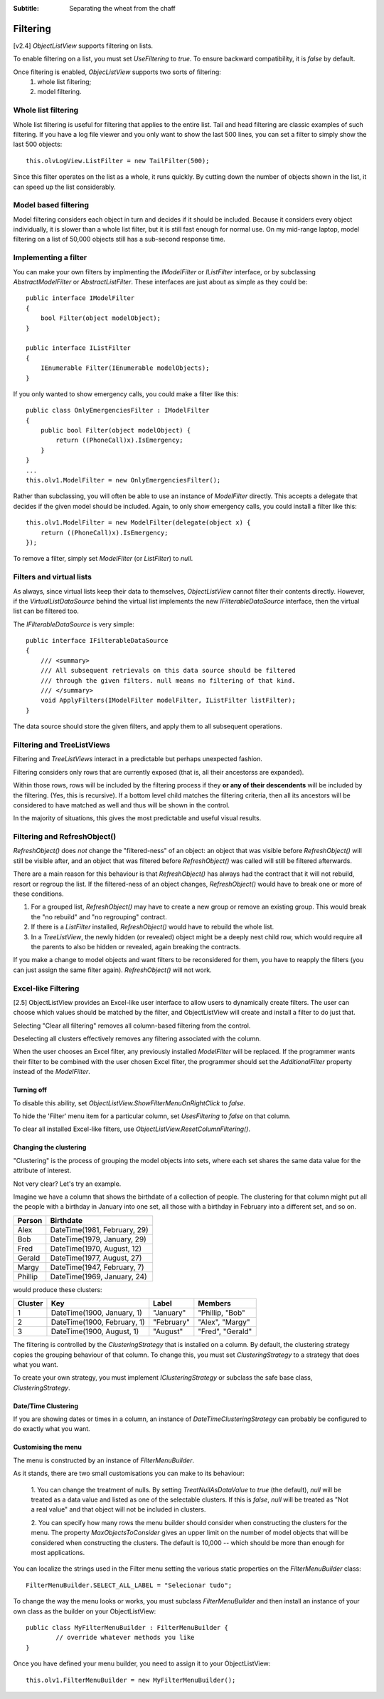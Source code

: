 .. -*- coding: UTF-8 -*-

:Subtitle: Separating the wheat from the chaff

.. _filtering-label:

Filtering
=========

[v2.4] `ObjectListView` supports filtering on lists.

To enable filtering
on a list, you must set `UseFiltering` to `true`. To ensure backward
compatibility, it is `false` by default.

Once filtering is enabled, `ObjecListView` supports two sorts of filtering:
  (1) whole list filtering;
  (2) model filtering.

Whole list filtering
--------------------

Whole list filtering is useful for filtering that applies to the entire list.
Tail and head filtering are classic examples of such filtering. If you have a log file
viewer and you only want to show the last 500 lines, you can set a filter
to simply show the last 500 objects::

   this.olvLogView.ListFilter = new TailFilter(500);

Since this filter operates on the list as a whole, it runs quickly. By cutting down
the number of objects shown in the list, it can speed up the list considerably.

Model based filtering
---------------------

Model filtering considers each object in turn and decides if it should be included.
Because it considers every object individually, it is slower than a whole list filter,
but it is still fast enough for normal use. On my mid-range laptop, model filtering on
a list of 50,000 objects still has a sub-second response time.

Implementing a filter
---------------------

You can make your own filters by implmenting the `IModelFilter` or `IListFilter`
interface, or by subclassing `AbstractModelFilter` or `AbstractListFilter`.
These interfaces are just about as simple as they could be::

    public interface IModelFilter
    {
        bool Filter(object modelObject);
    }

    public interface IListFilter
    {
        IEnumerable Filter(IEnumerable modelObjects);
    }

If you only wanted to show emergency calls, you could make a filter like this::

    public class OnlyEmergenciesFilter : IModelFilter
    {
        public bool Filter(object modelObject) {
            return ((PhoneCall)x).IsEmergency;
        }
    }
    ...
    this.olv1.ModelFilter = new OnlyEmergenciesFilter();

Rather than subclassing, you will often be able to use an instance of `ModelFilter` directly.
This accepts a delegate that decides if the given model should be included. Again, to only
show emergency calls, you could install a filter like this::

   this.olv1.ModelFilter = new ModelFilter(delegate(object x) {
       return ((PhoneCall)x).IsEmergency;
   });

To remove a filter, simply set `ModelFilter` (or `ListFilter`) to `null`.

Filters and virtual lists
-------------------------

As always, since virtual lists keep their data to themselves, `ObjectListView` cannot filter
their contents directly. However, if the `VirtualListDataSource` behind the virtual list
implements the new `IFilterableDataSource` interface, then the virtual list can be filtered too.

The `IFilterableDataSource` is very simple::

    public interface IFilterableDataSource
    {
        /// <summary>
        /// All subsequent retrievals on this data source should be filtered
        /// through the given filters. null means no filtering of that kind.
        /// </summary>
        void ApplyFilters(IModelFilter modelFilter, IListFilter listFilter);
    }

The data source should store the given filters, and apply them to all subsequent operations.

Filtering and TreeListViews
---------------------------

Filtering and `TreeListViews` interact in a predictable but perhaps unexpected fashion.

Filtering considers only rows that are currently exposed (that is, all their ancestorss
are expanded).

Within those rows, rows will be included by the filtering process if they **or any of their
descendents** will be included by the filtering. (Yes, this is recursive). If a bottom level
child matches the filtering criteria, then all its ancestors will be considered to have
matched as well and thus will be shown in the control.

In the majority of situations, this gives the most predictable and useful visual results.

Filtering and RefreshObject()
-----------------------------

`RefreshObject()` does *not* change the "filtered-ness" of an object: an object that was
visible before `RefreshObject()` will still be visible after, and an object that was
filtered before `RefreshObject()` was called will still be filtered afterwards.

There are a main reason for this behaviour is that `RefreshObject()` has always had
the contract that it will not rebuild, resort or regroup the list. If the filtered-ness
of an object changes, `RefreshObject()` would have to break one or more of these
conditions.

1. For a grouped list, `RefreshObject()` may have to create a new group or remove an
   existing group. This would break the "no rebuild"
   and "no regrouping" contract.

2. If there is a `ListFilter` installed, `RefreshObject()` would have to rebuild the whole list.

3. In a `TreeListView`, the newly hidden (or revealed) object might be a deeply nest child row,
   which would require all the parents to also be hidden or revealed, again breaking the contracts.

If you make a change to model objects and want filters to be reconsidered for them, you have
to reapply the filters (you can just assign the same filter again). `RefreshObject()` will not work.

.. _column-filtering-label:

Excel-like Filtering
--------------------

[2.5] ObjectListView provides an Excel-like user interface to allow users to dynamically create
filters. The user can choose which values should be matched by the filter, and ObjectListView
will create and install a filter to do just that.

.. image:: images/excel-filtering.png


Selecting "Clear all filtering" removes all column-based filtering from the control.

Deselecting all clusters effectively removes any filtering associated with the column.

When the user chooses an Excel filter, any previously installed `ModelFilter` will be replaced.
If the programmer wants their filter to be combined with the user chosen Excel filter, the
programmer should set the `AdditionalFilter` property instead of the `ModelFilter`.

Turning off
^^^^^^^^^^^

To disable this ability, set `ObjectListView.ShowFilterMenuOnRightClick` to *false*.

To hide the 'Filter' menu item for a particular column, set `UsesFiltering` to *false* on that column.

To clear all installed Excel-like filters, use `ObjectListView.ResetColumnFiltering()`.

Changing the clustering
^^^^^^^^^^^^^^^^^^^^^^^

"Clustering" is the process of grouping the model objects into sets, where each set
shares the same data value for the attribute of interest.

Not very clear? Let's try an example.

Imagine we have a column that shows the birthdate of a collection of people.
The clustering for that column might put all the people with a birthday in January into
one set, all those with a birthday in February into a different set, and so on.

==========   ================================
Person       Birthdate
==========   ================================
Alex         DateTime(1981, February, 29)
Bob          DateTime(1979, January, 29)
Fred         DateTime(1970, August, 12)
Gerald       DateTime(1977, August, 27)
Margy        DateTime(1947, February, 7)
Phillip      DateTime(1969, January, 24)
==========   ================================

would produce these clusters:

===========  =============================  ============= ================
Cluster      Key                            Label         Members
===========  =============================  ============= ================
1            DateTime(1900, January, 1)     "January"     "Phillip, "Bob"
2            DateTime(1900, February, 1)    "February"    "Alex", "Margy"
3            DateTime(1900, August, 1)      "August"      "Fred", "Gerald"
===========  =============================  ============= ================


The filtering is controlled by the `ClusteringStrategy` that is installed on a column.
By default, the clustering strategy copies the grouping behaviour of that column. To change
this, you must set `ClusteringStrategy` to a strategy that does what you want.

To create your own strategy, you must implement `IClusteringStrategy` or subclass
the safe base class, `ClusteringStrategy`.

Date/Time Clustering
^^^^^^^^^^^^^^^^^^^^

If you are showing dates or times in a column, an instance of `DateTimeClusteringStrategy`
can probably be configured to do exactly what you want.


Customising the menu
^^^^^^^^^^^^^^^^^^^^

The menu is constructed by an instance of `FilterMenuBuilder`.

As it stands, there are two small customisations you can make to its behaviour:

   1. You can change the treatment
   of nulls. By setting `TreatNullAsDataValue` to *true* (the default), *null* will be treated
   as a data value and listed as one of the selectable clusters. If this is *false*, *null*
   will be treated as "Not a real value" and that object will not be included in clusters.

   2. You can specify how many rows the menu builder should consider when constructing
   the clusters for the menu. The property `MaxObjectsToConsider` gives an upper limit
   on the number of model objects that will be considered when constructing the clusters.
   The default is 10,000 -- which should be more than enough for most applications.

You can localize the strings used in the Filter menu setting the various static properties
on the `FilterMenuBuilder` class::

    FilterMenuBuilder.SELECT_ALL_LABEL = "Selecionar tudo";

To change the way the
menu looks or works, you must subclass `FilterMenuBuilder` and then install an instance
of your own class as the builder on your ObjectListView::

    public class MyFilterMenuBuilder : FilterMenuBuilder {
	    // override whatever methods you like
    }

Once you have defined your menu builder, you need to assign it to your ObjectListView::

	this.olv1.FilterMenuBuilder = new MyFilterMenuBuilder();

